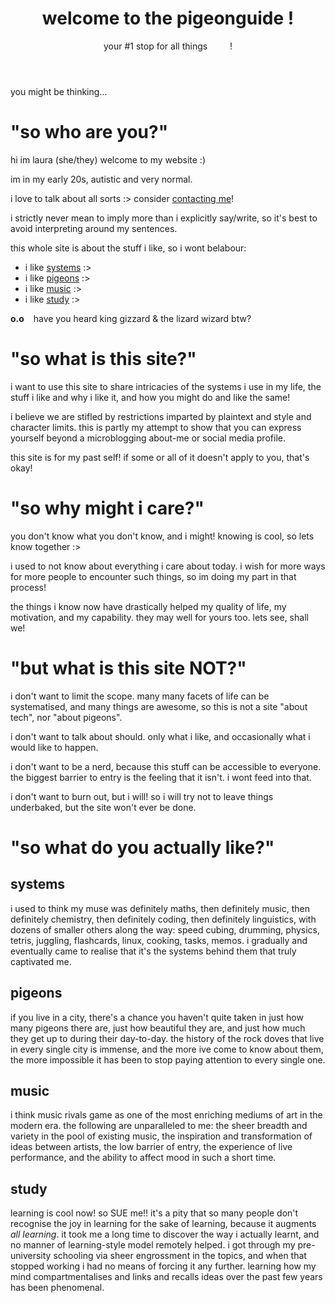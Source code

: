 #+title: welcome to the pigeonguide !
#+subtitle: your #1 stop for all things @@html:&emsp;&emsp;@@ !
#+description: the home page and overview for the site
#+options: toc:nil num:nil html-style:nil
# #+setupfile: https://fniessen.github.io/org-html-themes/org/theme-readtheorg.setup
#+html_head: <link rel="icon" type="image/x-icon" href="./img/favicon.ico">
#+html_head_extra: <link rel="stylesheet" type="text/css" href="./css/style.css" />
#+html_link_up: ./index.html
#+html_link_home: ./index.html
# #+attr_html: :class color_alt
# #+begin_color_alt
# #+end_color_alt

[[./img/poly_pigeon.png]]

you might be thinking...

* "so who are you?"
:PROPERTIES:
:CUSTOM_ID: who
:END:

hi im laura (she/they) welcome to my website :)

im in my early 20s, autistic and very normal.

i love to talk about all sorts :> consider [[./contact.org][contacting me]]!

i strictly never mean to imply more than i explicitly say/write, so it's best to avoid interpreting around my sentences.

this whole site is about the stuff i like, so i wont belabour:
#+attr_html: :class color_alt
- i like [[#systems][systems]] :>
- i like [[#pigeons][pigeons]] :>
- i like [[#music][music]] :>
- i like [[#study][study]] :>

*o.o* @@html:&ensp;@@ have you heard king gizzard & the lizard wizard btw?

* "so what is this site?"
:PROPERTIES:
:CUSTOM_ID: what
:END:

i want to use this site to share intricacies of the systems i use in my life, the stuff i like and why i like it, and how you might do and like the same!

i believe we are stifled by restrictions imparted by plaintext and style and character limits. this is partly my attempt to show that you can express yourself beyond a microblogging about-me or social media profile.

this site is for my past self! if some or all of it doesn't apply to you, that's okay!

* "so why might i care?"
:PROPERTIES:
:CUSTOM_ID: why
:END:

you don't know what you don't know, and i might! knowing is cool, so lets know together :>

i used to not know about everything i care about today. i wish for more ways for more people to encounter such things, so im doing my part in that process!

the things i know now have drastically helped my quality of life, my motivation, and my capability. they may well for yours too. lets see, shall we!

* "but what is this site NOT?"
:PROPERTIES:
:CUSTOM_ID: not
:END:

i don't want to limit the scope. many many facets of life can be systematised, and many things are awesome, so this is not a site "about tech", nor "about pigeons".

i don't want to talk about should. only what i like, and occasionally what i would like to happen.

i don't want to be a nerd, because this stuff can be accessible to everyone. the biggest barrier to entry is the feeling that it isn't. i wont feed into that.

i don't want to burn out, but i will! so i will try not to leave things underbaked, but the site won't ever be done.

* "so what do you actually like?"
:PROPERTIES:
:CUSTOM_ID: like
:END:

** systems
:PROPERTIES:
:CUSTOM_ID: systems
:END:

i used to think my muse was definitely maths, then definitely music, then definitely chemistry, then definitely coding, then definitely linguistics, with dozens of smaller others along the way: speed cubing, drumming, physics, tetris, juggling, flashcards, linux, cooking, tasks, memos. i gradually and eventually came to realise that it's the systems behind them that truly captivated me.

** pigeons
:PROPERTIES:
:CUSTOM_ID: pigeons
:END:

if you live in a city, there's a chance you haven't quite taken in just how many pigeons there are, just how beautiful they are, and just how much they get up to during their day-to-day. the history of the rock doves that live in every single city is immense, and the more ive come to know about them, the more impossible it has been to stop paying attention to every single one.

** music
:PROPERTIES:
:CUSTOM_ID: music
:END:

i think music rivals game as one of the most enriching mediums of art in the modern era. the following are unparalleled to me: the sheer breadth and variety in the pool of existing music, the inspiration and transformation of ideas between artists, the low barrier of entry, the experience of live performance, and the ability to affect mood in such a short time.

** study
:PROPERTIES:
:CUSTOM_ID: study
:END:

learning is cool now! so SUE me!! it's a pity that so many people don't recognise the joy in learning for the sake of learning, because it augments /all learning/. it took me a long time to discover the way i actually learnt, and no manner of learning-style model remotely helped. i got through my pre-university schooling via sheer engrossment in the topics, and when that stopped working i had no means of forcing it any further. learning how my mind compartmentalises and links and recalls ideas over the past few years has been phenomenal.

